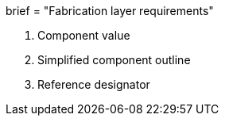 +++
brief = "Fabrication layer requirements"
+++

1. Component value
1. Simplified component outline
1. Reference designator
